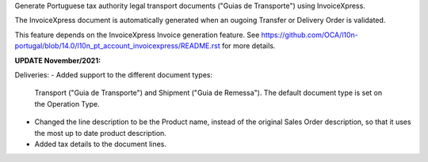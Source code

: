 Generate Portuguese tax authority legal transport documents ("Guias de Transporte") using InvoiceXpress.

The InvoiceXpress document is automatically generated when an ougoing Transfer or
Delivery Order is validated.

This feature depends on the InvoiceXpress Invoice generation feature.
See https://github.com/OCA/l10n-portugal/blob/14.0/l10n_pt_account_invoicexpress/README.rst
for more details.


**UPDATE November/2021:**

Deliveries:
- Added support to the different document types:
  Transport ("Guia de Transporte") and Shipment ("Guia de Remessa").
  The default document type is set on the Operation Type.
- Changed the line description to be the Product name,
  instead of the original Sales Order description,
  so that it uses the most up to date product description.
- Added tax details to the document lines.
